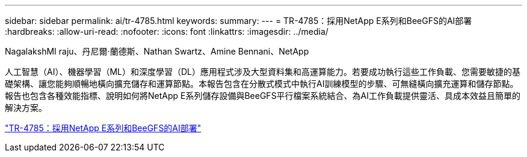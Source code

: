 ---
sidebar: sidebar 
permalink: ai/tr-4785.html 
keywords:  
summary:  
---
= TR-4785：採用NetApp E系列和BeeGFS的AI部署
:hardbreaks:
:allow-uri-read: 
:nofooter: 
:icons: font
:linkattrs: 
:imagesdir: ../media/


NagalakshMI raju、丹尼爾·蘭德斯、Nathan Swartz、Amine Bennani、NetApp

[role="lead"]
人工智慧（AI）、機器學習（ML）和深度學習（DL）應用程式涉及大型資料集和高運算能力。若要成功執行這些工作負載、您需要敏捷的基礎架構、讓您能夠順暢地橫向擴充儲存和運算節點。本報告包含在分散式模式中執行AI訓練模型的步驟、可無縫橫向擴充運算和儲存節點。報告也包含各種效能指標、說明如何將NetApp E系列儲存設備與BeeGFS平行檔案系統結合、為AI工作負載提供靈活、具成本效益且簡單的解決方案。

link:https://www.netapp.com/pdf.html?item=/media/17040-tr4785pdf.pdf["TR-4785：採用NetApp E系列和BeeGFS的AI部署"^]
